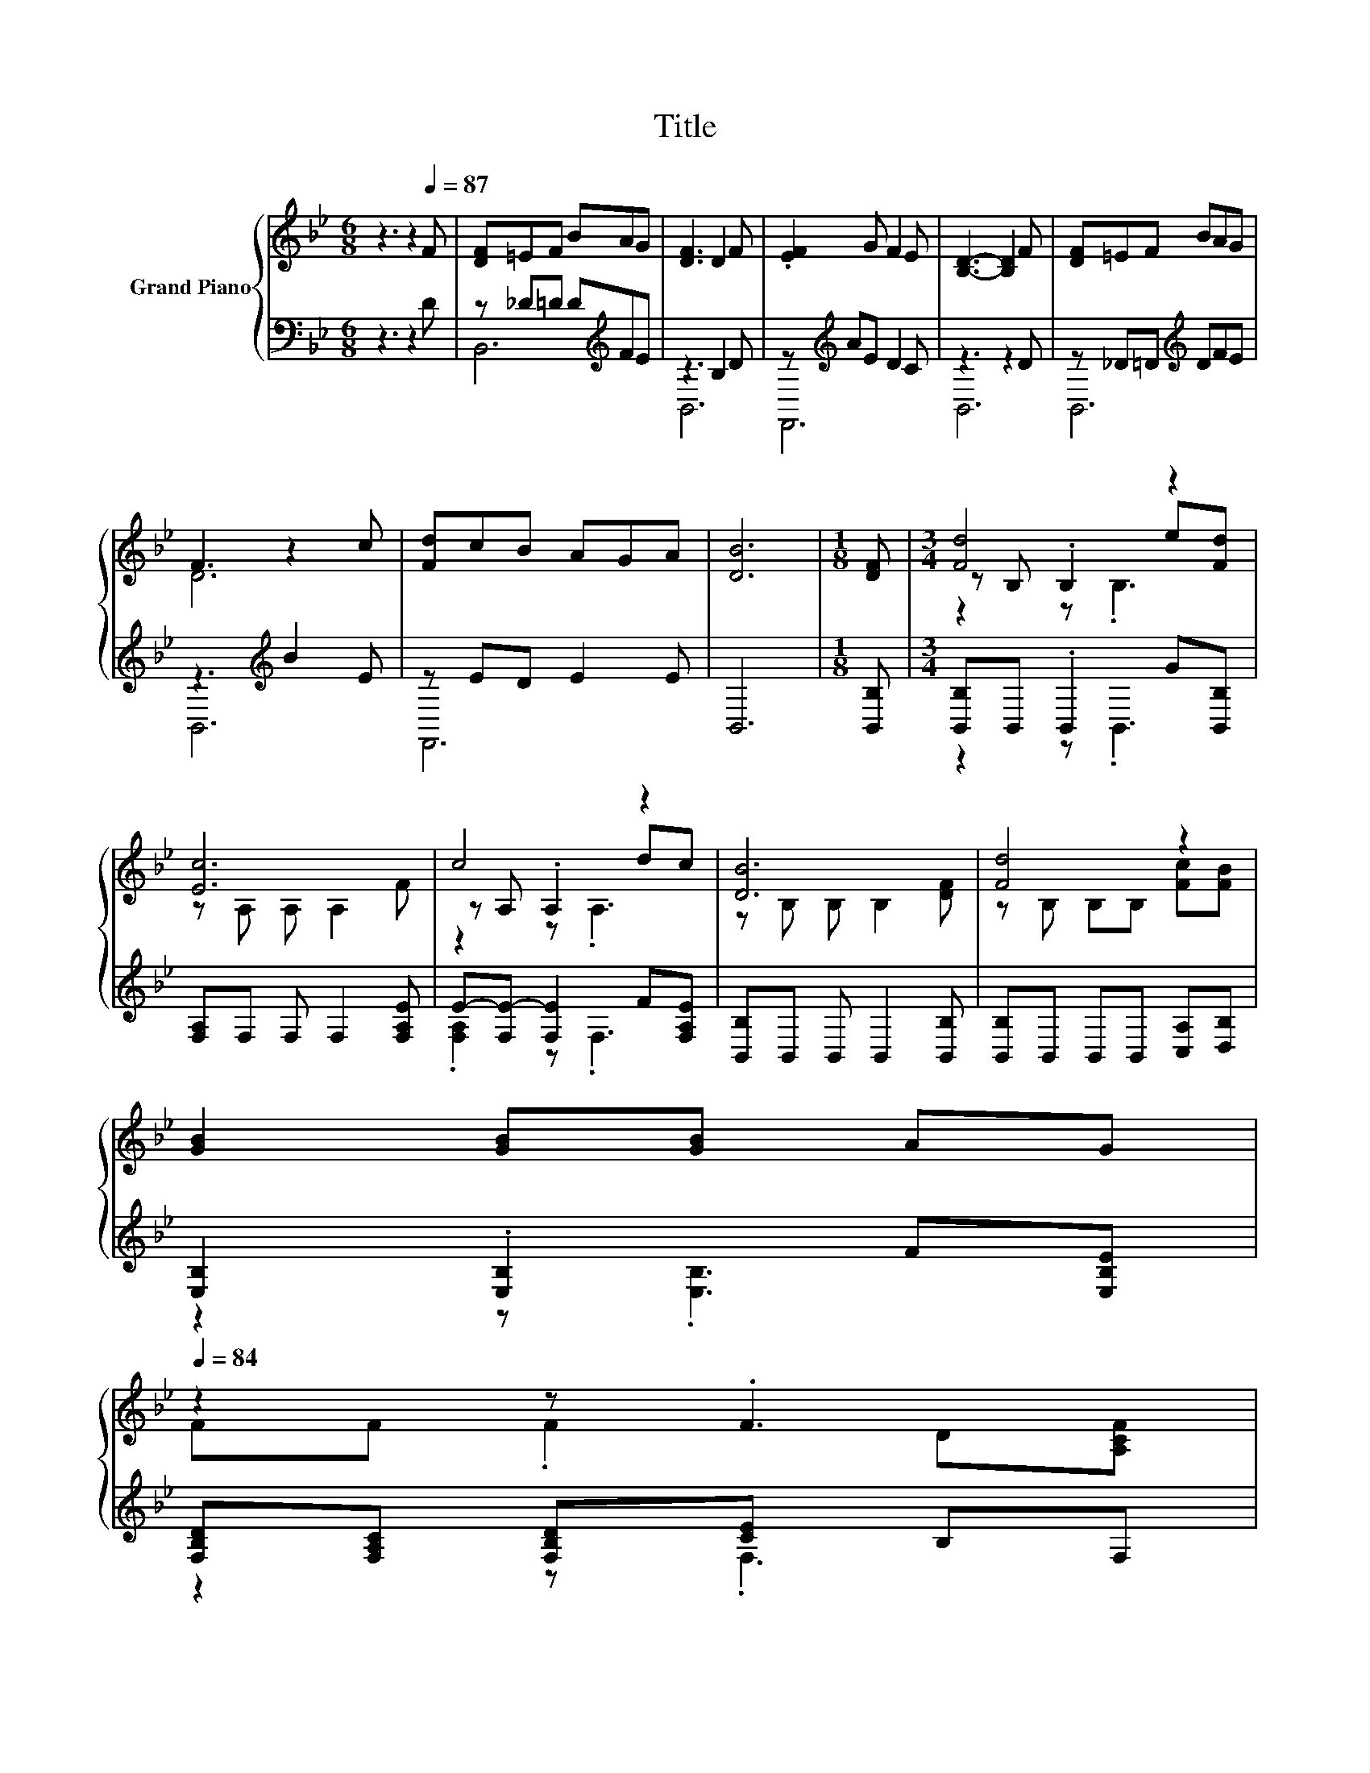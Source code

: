 X:1
T:Title
%%score { ( 1 4 5 ) | ( 2 3 ) }
L:1/8
M:6/8
K:Bb
V:1 treble nm="Grand Piano"
V:4 treble 
V:5 treble 
V:2 bass 
V:3 bass 
V:1
 z3 z2[Q:1/4=87] F | [DF]=EF BAG | [DF]3 D2 F | .[EF]2 G F2 E | [B,D]3- [B,D]2 F | [DF]=EF BAG | %6
 F3 z2 c | [Fd]cB AGA | [DB]6 |[M:1/8] [DF] |[M:3/4] [Fd]4 z2 | [Ec]6 | c4 z2 | [DB]6 | [Fd]4 z2 | %15
 [GB]2 [GB][GB] AG[Q:1/4=86][Q:1/4=84] | %16
 z2 z .F3[Q:1/4=83][Q:1/4=82][Q:1/4=81][Q:1/4=79][Q:1/4=78][Q:1/4=77][Q:1/4=75][Q:1/4=74][Q:1/4=73][Q:1/4=72][Q:1/4=70][Q:1/4=69][Q:1/4=68] | %17
[M:5/8] [B,DF]-[B,DF]- [B,DF]3[Q:1/4=67] |] %18
V:2
 z3 z2 D | z _D=D D[K:treble]FE | z3 B,2 D | z[K:treble] AE D2 C | z3 z2 D | z _D=D[K:treble] DFE | %6
 z3[K:treble] B2 E | z ED E2 E | B,,6 |[M:1/8] [B,,B,] |[M:3/4] [B,,B,]B,, .B,,2 G[B,,B,] | %11
 [F,A,]F, F, F,2 [F,A,E] | E-[F,E-] [F,E]2 F[F,A,E] | [B,,B,]B,, B,, B,,2 [B,,B,] | %14
 [B,,B,]B,, B,,B,, [C,A,][D,B,] | [E,B,]2 .[E,B,]2 F[E,B,E] | [F,B,D][F,A,C] [F,B,D][CE] B,F, | %17
[M:5/8] B,,-B,,- B,,3 |] %18
V:3
 x6 | B,,6[K:treble] | B,,6 | F,,6[K:treble] | B,,6 | B,,6[K:treble] | B,,6[K:treble] | F,,6 | x6 | %9
[M:1/8] x |[M:3/4] z2 z .B,,3 | x6 | .[F,A,]2 z .F,3 | x6 | x6 | z2 z .[E,B,]3 | z2 z .F,3 | %17
[M:5/8] x5 |] %18
V:4
 x6 | x6 | x6 | x6 | x6 | x6 | D6 | x6 | x6 |[M:1/8] x |[M:3/4] z B, .B,2 e[Fd] | z A, A, A,2 F | %12
 z A, .A,2 dc | z B, B, B,2 [DF] | z B, B,B, [Fc][FB] | x6 | FF .F2 D[A,CF] |[M:5/8] x5 |] %18
V:5
 x6 | x6 | x6 | x6 | x6 | x6 | x6 | x6 | x6 |[M:1/8] x |[M:3/4] z2 z .B,3 | x6 | z2 z .A,3 | x6 | %14
 x6 | x6 | x6 |[M:5/8] x5 |] %18

